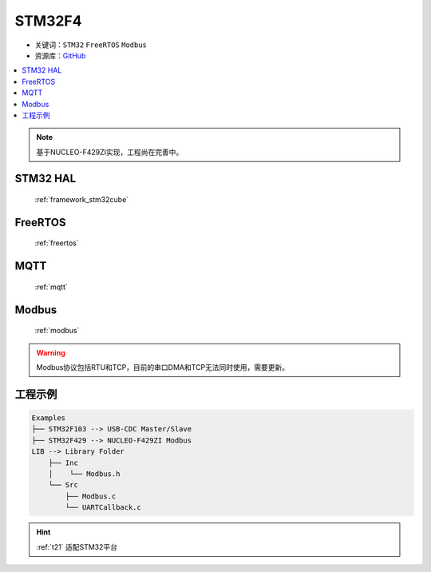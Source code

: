 .. _t21:

STM32F4
======================

* 关键词：``STM32`` ``FreeRTOS`` ``Modbus``
* 资源库：`GitHub <https://github.com/OS-Q/T21>`_

.. contents::
    :local:

.. note::
    基于NUCLEO-F429ZI实现，工程尚在完善中。

STM32 HAL
--------------

 :ref:`framework_stm32cube`


FreeRTOS
--------------

 :ref:`freertos`


MQTT
---------------

 :ref:`mqtt`

Modbus
---------------

 :ref:`modbus`

.. warning::
    Modbus协议包括RTU和TCP，目前的串口DMA和TCP无法同时使用，需要更新。


工程示例
--------------

.. code-block:: ini

    Examples
    ├── STM32F103 --> USB-CDC Master/Slave
    ├── STM32F429 --> NUCLEO-F429ZI Modbus
    LIB --> Library Folder
        ├── Inc
        │    └── Modbus.h
        └── Src
            ├── Modbus.c
            └── UARTCallback.c


.. hint::
    :ref:`t21` 适配STM32平台
